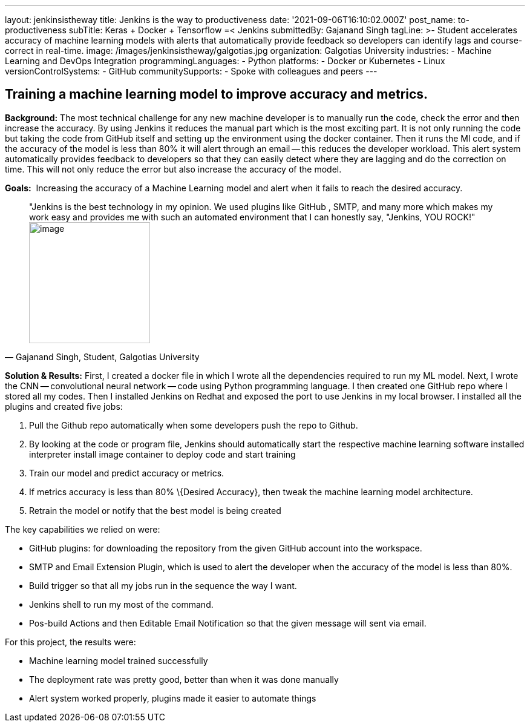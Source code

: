 ---
layout: jenkinsistheway
title: Jenkins is the way to productiveness
date: '2021-09-06T16:10:02.000Z'
post_name: to-productiveness
subTitle: Keras + Docker + Tensorflow =< Jenkins
submittedBy: Gajanand Singh
tagLine: >-
  Student accelerates accuracy of machine learning models with alerts that
  automatically provide feedback so developers can identify lags and
  course-correct in real-time.
image: /images/jenkinsistheway/galgotias.jpg
organization: Galgotias University
industries:
  - Machine Learning and DevOps Integration
programmingLanguages:
  - Python
platforms:
  - Docker or Kubernetes
  - Linux
versionControlSystems:
  - GitHub
communitySupports:
  - Spoke with colleagues and peers
---




== Training a machine learning model to improve accuracy and metrics.

*Background:* The most technical challenge for any new machine developer is to manually run the code, check the error and then increase the accuracy. By using Jenkins it reduces the manual part which is the most exciting part. It is not only running the code but taking the code from GitHub itself and setting up the environment using the docker container. Then it runs the Ml code, and if the accuracy of the model is less than 80% it will alert through an email -- this reduces the developer workload. This alert system automatically provides feedback to developers so that they can easily detect where they are lagging and do the correction on time. This will not only reduce the error but also increase the accuracy of the model.

*Goals:*  Increasing the accuracy of a Machine Learning model and alert when it fails to reach the desired accuracy.





[.testimonal]
[quote, "Gajanand Singh, Student, Galgotias University"]
"Jenkins is the best technology in my opinion. We used plugins like GitHub , SMTP, and many more which makes my work easy and provides me with such an automated environment that I can honestly say, "Jenkins, YOU ROCK!"
image:/images/jenkinsistheway/1591085785383.jpeg[image,width=200,height=200]


*Solution & Results:* First, I created a docker file in which I wrote all the dependencies required to run my ML model. Next, I wrote the CNN -- convolutional neural network -- code using Python programming language. I then created one GitHub repo where I stored all my codes. Then I installed Jenkins on Redhat and exposed the port to use Jenkins in my local browser. I installed all the plugins and created five jobs:

. Pull the Github repo automatically when some developers push the repo to Github. 
. By looking at the code or program file, Jenkins should automatically start the respective machine learning software installed interpreter install image container to deploy code and start training 
. Train our model and predict accuracy or metrics. 
. If metrics accuracy is less than 80% \{Desired Accuracy}, then tweak the machine learning model architecture. 
. Retrain the model or notify that the best model is being created

The key capabilities we relied on were:

* GitHub plugins: for downloading the repository from the given GitHub account into the workspace. 
* SMTP and Email Extension Plugin, which is used to alert the developer when the accuracy of the model is less than 80%. 
* Build trigger so that all my jobs run in the sequence the way I want. 
* Jenkins shell to run my most of the command.
* Pos-build Actions and then Editable Email Notification so that the given message will sent via email.

For this project, the results were:

* Machine learning model trained successfully 
* The deployment rate was pretty good, better than when it was done manually 
* Alert system worked properly, plugins made it easier to automate things
